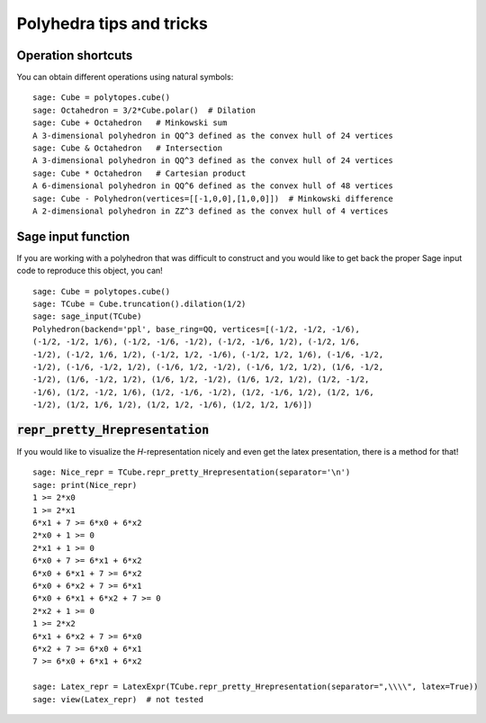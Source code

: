 .. -*- coding: utf-8 -*-

.. linkall

.. _tips:

=========================
Polyhedra tips and tricks
=========================

.. MODULEAUTHOR:: Jean-Philippe Labbé <labbe@math.fu-berlin.de>


Operation shortcuts
=================================================

You can obtain different operations using natural symbols:

::

    sage: Cube = polytopes.cube()
    sage: Octahedron = 3/2*Cube.polar()  # Dilation
    sage: Cube + Octahedron   # Minkowski sum
    A 3-dimensional polyhedron in QQ^3 defined as the convex hull of 24 vertices
    sage: Cube & Octahedron   # Intersection
    A 3-dimensional polyhedron in QQ^3 defined as the convex hull of 24 vertices
    sage: Cube * Octahedron   # Cartesian product
    A 6-dimensional polyhedron in QQ^6 defined as the convex hull of 48 vertices
    sage: Cube - Polyhedron(vertices=[[-1,0,0],[1,0,0]])  # Minkowski difference
    A 2-dimensional polyhedron in ZZ^3 defined as the convex hull of 4 vertices

.. end of output

Sage input function
==============================================================

If you are working with a polyhedron that was difficult to construct
and you would like to get back the proper Sage input code to reproduce this
object, you can!

::

    sage: Cube = polytopes.cube()
    sage: TCube = Cube.truncation().dilation(1/2)
    sage: sage_input(TCube)
    Polyhedron(backend='ppl', base_ring=QQ, vertices=[(-1/2, -1/2, -1/6),
    (-1/2, -1/2, 1/6), (-1/2, -1/6, -1/2), (-1/2, -1/6, 1/2), (-1/2, 1/6,
    -1/2), (-1/2, 1/6, 1/2), (-1/2, 1/2, -1/6), (-1/2, 1/2, 1/6), (-1/6, -1/2,
    -1/2), (-1/6, -1/2, 1/2), (-1/6, 1/2, -1/2), (-1/6, 1/2, 1/2), (1/6, -1/2,
    -1/2), (1/6, -1/2, 1/2), (1/6, 1/2, -1/2), (1/6, 1/2, 1/2), (1/2, -1/2,
    -1/6), (1/2, -1/2, 1/6), (1/2, -1/6, -1/2), (1/2, -1/6, 1/2), (1/2, 1/6,
    -1/2), (1/2, 1/6, 1/2), (1/2, 1/2, -1/6), (1/2, 1/2, 1/6)])

.. end of output


:code:`repr_pretty_Hrepresentation`
==============================================================

If you would like to visualize the `H`-representation nicely and even get
the latex presentation, there is a method for that!

::

    sage: Nice_repr = TCube.repr_pretty_Hrepresentation(separator='\n')
    sage: print(Nice_repr)
    1 >= 2*x0
    1 >= 2*x1
    6*x1 + 7 >= 6*x0 + 6*x2
    2*x0 + 1 >= 0
    2*x1 + 1 >= 0
    6*x0 + 7 >= 6*x1 + 6*x2
    6*x0 + 6*x1 + 7 >= 6*x2
    6*x0 + 6*x2 + 7 >= 6*x1
    6*x0 + 6*x1 + 6*x2 + 7 >= 0
    2*x2 + 1 >= 0
    1 >= 2*x2
    6*x1 + 6*x2 + 7 >= 6*x0
    6*x2 + 7 >= 6*x0 + 6*x1
    7 >= 6*x0 + 6*x1 + 6*x2

    sage: Latex_repr = LatexExpr(TCube.repr_pretty_Hrepresentation(separator=",\\\\", latex=True))
    sage: view(Latex_repr)  # not tested

.. end of output

